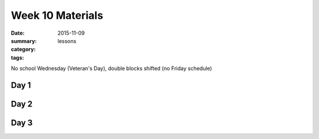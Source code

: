 Week 10 Materials  
#################

:date: 2015-11-09
:summary: 
:category: lessons
:tags: 

No school Wednesday (Veteran's Day), double blocks shifted (no Friday schedule)


=====
Day 1
=====


=====
Day 2
=====


=====
Day 3
=====



   
